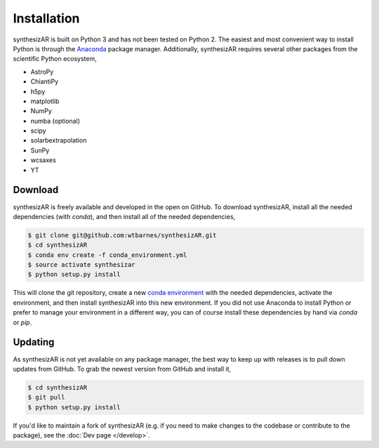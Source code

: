 =============
Installation
=============

synthesizAR is built on Python 3 and has not been tested on Python 2. The easiest and most convenient way to install Python is through the `Anaconda <https://www.continuum.io/downloads>`_ package manager. Additionally, synthesizAR requires several other packages from the scientific Python ecosystem,

- AstroPy
- ChiantiPy
- h5py
- matplotlib
- NumPy
- numba (optional)
- scipy
- solarbextrapolation
- SunPy
- wcsaxes
- YT

Download
=========
synthesizAR is freely available and developed in the open on GitHub. To download synthesizAR, install all the needed dependencies (with `conda`), and then install all of the needed dependencies,

.. code-block:: bash

   $ git clone git@github.com:wtbarnes/synthesizAR.git
   $ cd synthesizAR
   $ conda env create -f conda_environment.yml
   $ source activate synthesizar
   $ python setup.py install

This will clone the git repository, create a new `conda environment <http://conda.pydata.org/docs/using/envs.html>`_ with the needed dependencies, activate the environment, and then install synthesizAR into this new environment. If you did not use Anaconda to install Python or prefer to manage your environment in a different way, you can of course install these dependencies by hand via `conda` or `pip`.

Updating
=========
As synthesizAR is not yet available on any package manager, the best way to keep up with releases is to pull down updates from GitHub. To grab the newest version from GitHub and install it,

.. code-block:: bash

   $ cd synthesizAR
   $ git pull
   $ python setup.py install

If you'd like to maintain a fork of synthesizAR (e.g. if you need to make changes to the codebase or contribute to the package), see the :doc:`Dev page </develop>`.
